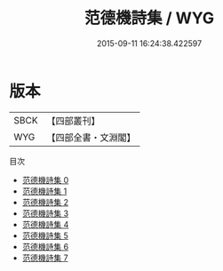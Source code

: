 #+TITLE: 范德機詩集 / WYG

#+DATE: 2015-09-11 16:24:38.422597
* 版本
 |      SBCK|【四部叢刊】  |
 |       WYG|【四部全書・文淵閣】|
目次
 - [[file:KR4d0496_000.txt][范德機詩集 0]]
 - [[file:KR4d0496_001.txt][范德機詩集 1]]
 - [[file:KR4d0496_002.txt][范德機詩集 2]]
 - [[file:KR4d0496_003.txt][范德機詩集 3]]
 - [[file:KR4d0496_004.txt][范德機詩集 4]]
 - [[file:KR4d0496_005.txt][范德機詩集 5]]
 - [[file:KR4d0496_006.txt][范德機詩集 6]]
 - [[file:KR4d0496_007.txt][范德機詩集 7]]
